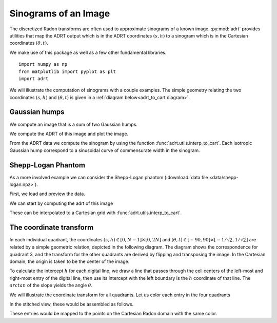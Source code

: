 Sinograms of an Image
=====================

The discretized Radon transforms are often used to approximate sinograms of a
known image. :py:mod:`adrt` provides utilities that map the ADRT output which is
in the ADRT coordinates :math:`(s, h)` to a sinogram which is in the Cartesian
coordinates :math:`(\theta, t)`.

We make use of this package as well as a few other fundamental
libraries. ::

   import numpy as np
   from matplotlib import pyplot as plt
   import adrt

We will illustrate the computation of sinograms with a couple examples. The simple geometry relating the two coordinates :math:`(s, h)`  and :math:`(\theta, t)` is given in a :ref:`diagram below<adrt_to_cart diagram>`.

Gaussian humps
--------------

We compute an image that is a sum of two Gaussian humps.

.. plot::
   :context: close-figs
   :align: center

   n = 2**9
   x1 = np.linspace(0.0, 1.0, n)
   X, Y = np.meshgrid(x1, x1)
   s1 = 200
   s2 = 100

   gaussians = np.exp( -s1*(X - 0.75)**2 - s1*(Y - 0.3)**2) \
             + np.exp( -s2*(X - 0.25)**2 - s2*(Y - 0.8)**2)

   plt.imshow(gaussians, extent=(0, 1, 0, 1))
   plt.colorbar()

We compute the ADRT of this image and plot the image.

.. plot::
   :context: close-figs
   :align: center

   adrt_result = adrt.adrt(gaussians)
   adrt_stitched = adrt.utils.stitch_adrt(adrt_result)

   plt.imshow(adrt_stitched)
   plt.colorbar()
   for i in range(1, 4):
       plt.axvline(n * i - 0.5, color="white", linestyle="--")
   plt.ylabel('$h$')
   plt.xlabel('$s$')
   plt.tight_layout()

From the ADRT data we compute the sinogram by using the function
:func:`adrt.utils.interp_to_cart`. Each isotropic Gaussian hump correspond to
a sinusoidal curve of commensurate width in the sinogram.

.. plot::
   :context: close-figs
   :align: center

   img_cart = adrt.utils.interp_to_cart(adrt_result)
   img_extent = np.array([ -90, 90, -1/np.sqrt(2), 1/np.sqrt(2)])

   plt.imshow(img_cart, aspect="auto", extent=img_extent)
   plt.colorbar()
   plt.ylabel("$t$")
   plt.xlabel("$\\theta$")


.. _adrt shepplogan page:

Shepp-Logan Phantom
-------------------

As a more involved example we can consider the Shepp-Logan phantom
(:download:`data file <data/shepp-logan.npz>`).

First, we load and preview the data.

.. plot::
   :context: reset
   :align: center

   phantom = np.load("data/shepp-logan.npz")["phantom"]
   n = phantom.shape[0]

   # Display the image
   plt.imshow(phantom, cmap="bone")
   plt.colorbar()
   plt.tight_layout()

We can start by computing the adrt of this image

.. plot::
   :context: close-figs
   :align: center

   adrt_result = adrt.adrt(phantom)
   adrt_stitched = adrt.utils.stitch_adrt(adrt_result)

   plt.imshow(adrt_stitched)
   plt.colorbar()
   for i in range(1, 4):
       plt.axvline(n * i - 0.5, color="white", linestyle="--")
   plt.ylabel('$h$')
   plt.xlabel('$s$')
   plt.tight_layout()

These can be interpolated to a Cartesian grid with
:func:`adrt.utils.interp_to_cart`.

.. plot::
   :context: close-figs
   :align: center

   img_cart = adrt.utils.interp_to_cart(adrt_result)
   img_extent = np.array([ -90, 90, -1/np.sqrt(2), 1/np.sqrt(2)])

   plt.imshow(img_cart, aspect="auto", extent=img_extent)
   plt.colorbar()
   plt.ylabel("$t$")
   plt.xlabel("$\\theta$")

.. _adrt_to_cart diagram:

The coordinate transform
------------------------

In each individual quadrant, the coordinates :math:`(s, h) \in [0, N - 1] \times [0, 2N]` and :math:`(\theta, t) \in [-90, 90] \times [-1/\sqrt{2}, 1/\sqrt{2}]` are related by a simple geometric relation, depicted in the following diagram. 
The diagram shows the correspondence for quadrant 3, and the transform for the
other quadrants are derived by flipping and transposing the image. In the
Cartesian domain, the origin is taken to be the center of the image.

To calculate the intercept :math:`h` for each digital line, we draw a line that
passes through the cell centers of the left-most and right-most entry of the
digital line, then use its intercept with the left boundary is the :math:`h`
coordinate of that line. The :math:`arctan` of the slope yields the angle
:math:`\theta`.

.. plot::
   :context: reset
   :align: center
   :include-source: false

   fig, ax = plt.subplots()

   theta, t = (0.2*np.pi, -0.25)

   ax.set_aspect(1)
   xoffset, yoffset = (0.075, 0.025)

   # add rectangle
   ax.fill(np.array([0, 1, 1, 0, 0]) - 0.5,
           np.array([0, 0, 1, 1, 0]) - 0.5,
           color = (0, 0, 0, 0.15))

   # draw auxiliary line normal to the hyperplane
   z = np.array([-1.0, 1.0])
   ax.plot([0, - t*np.sin(theta)],
           [0, + t*np.cos(theta)], 'r')

   # draw t-coordinate
   ax.annotate('$t$',
           xy=(-0.5*t*np.sin(theta)+0.02, 0.5*t*np.cos(theta)))

   # draw line
   ax.plot(z*np.cos(theta) - t*np.sin(theta),
           z*np.sin(theta) + t*np.cos(theta), 'k')

   # mark origin
   ax.plot(0, 0, 'k.', markersize=10)

   # left-intercept
   x0, y0 = (-0.5, -0.5*np.tan(theta) + t/np.cos(theta))
   # right-intercept
   x1, y1 = \
       (0.5, (0.5 + t*np.sin(theta))/np.cos(theta)*np.sin(theta) + t*np.cos(theta))

   # mark intercept
   ax.plot(x0, y0, 'k+')

   # draw legs
   ax.hlines(y0, -0.5, 0.5, 'k', linestyles='--')
   ax.vlines(0.5, y0, y1, 'k', linestyles='--')

   # display s calculation
   ax.annotate('$\\frac{s}{N-1} = \\arctan(\\theta)$',
               xy=(0.5 + xoffset, 0.5*(y0 + y1)),
               color='b')
   ax.vlines(0.5 + 0.5*xoffset, y0, y1, 'b')

   ax.annotate('$\\theta$', xy=(-0.5 + 1.5*xoffset, y0 + 0.02))
   ax.annotate('$\\frac{h}{N} = \\frac{t}{\cos(\\theta)} + \\frac{1 + \\tan(\\theta)}{2}$',
               xy=(-0.5 - 8*xoffset, y0),
               color='b')

   # show h-coordinates for bottom and top edges
   ax.annotate('$h=0$', xy=(-0.5 - 2.5*xoffset,  0.5 - yoffset), alpha=0.5)
   ax.annotate('$h=N$', xy=(-0.5 - 2.5*xoffset, -0.5 - yoffset), alpha=0.5)

   ax.hlines(-0.5, -0.5 - xoffset/3, -0.5 + xoffset/3, 'k')
   ax.hlines( 0.5, -0.5 - xoffset/3, -0.5 + xoffset/3, 'k')

   ax.spines['top'].set_visible(False)
   ax.spines['right'].set_visible(False)
   ax.set_xticks([-0.5, -0.25, 0.0, 0.25, 0.5])
   ax.set_yticks([-0.5, -0.25, 0.0, 0.25, 0.5])
   ax.set_xlim([-1.2, 1.2])
   ax.set_xlabel('$x$')
   ax.set_ylabel('$y$')
   ax.grid(True)


We will illustrate the coordinate transform for all quadrants. Let us color each
entry in the four quadrants

.. plot::
   :context: close-figs
   :align: center
   :include-source: false

   n = 2**2
   out = adrt.utils.coord_adrt(n)
   angles = np.broadcast_to(out.angle, out.offset.shape)
   offsets = out.offset

   m = 4*(2*n - 1)*n
   z = np.arange(1, m+1) / m
   z_adrtshape = z.reshape(4, (2*n - 1), n)
   z_stitched = adrt.utils.stitch_adrt(z_adrtshape)

   fig, axs = plt.subplots(ncols=4, sharey=True) 
   axs[0].set_ylabel('h')
   for i in range(4):
      ax = axs[i]
      ax.imshow(z_adrtshape[i, ...],
                vmin=0.0,
                vmax=1.0,
                extent=(0, n-1, 2*n-1.5, -0.5))
      ax.set_title("Quadrant {:d}".format(i + 1))
      ax.set_xlabel('s')


In the stitched view, these would be assembled as follows.

.. plot::
   :context: close-figs
   :align: center
   :include-source: false

   plt.imshow(np.ma.masked_array(z_stitched, z_stitched == 0.0))


These entries would be mapped to the points on the Cartesian Radon domain with
the same color.

.. plot::
   :context: close-figs
   :align: center
   :include-source: false

   from matplotlib import cm
   
   cmap = cm.get_cmap()
   for i in range(m):
      plt.plot(angles.flatten()[i],
               offsets.flatten()[i],
               marker='.',
               color=cmap(z[i]))

   plt.yticks([-0.5*np.sqrt(2), 0, 0.5*np.sqrt(2)],
              ["-$1/\sqrt{2}$", "0", "$1/\sqrt{2}$"])
   plt.ylabel('$t$')

   plt.xticks([-0.5*np.pi, -0.25*np.pi, 0, 0.25*np.pi, 0.5*np.pi],
              ["-90", "-45", "0", "45", "90"])
   plt.xlabel('$\\theta$')
